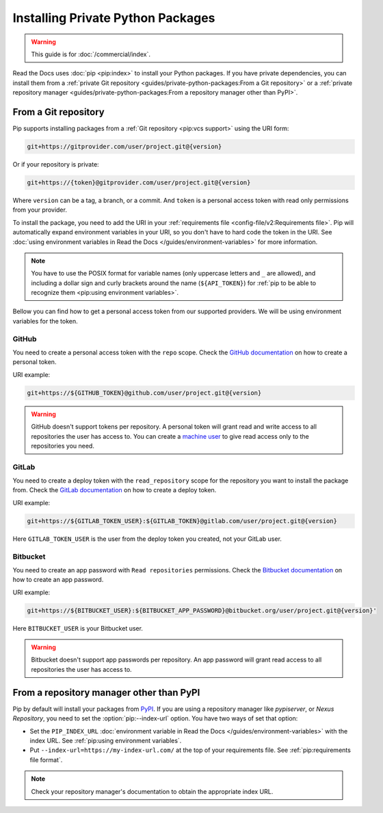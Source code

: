 Installing Private Python Packages
==================================

.. warning::

   This guide is for :doc:`/commercial/index`.

Read the Docs uses :doc:`pip <pip:index>` to install your Python packages.
If you have private dependencies, you can install them from
a :ref:`private Git repository <guides/private-python-packages:From a Git repository>` or
a :ref:`private repository manager <guides/private-python-packages:From a repository manager other than PyPI>`.

From a Git repository
---------------------

Pip supports installing packages from a :ref:`Git repository <pip:vcs support>` using the URI form:

.. code::

   git+https://gitprovider.com/user/project.git@{version}

Or if your repository is private:

.. code::

   git+https://{token}@gitprovider.com/user/project.git@{version}

Where ``version`` can be a tag, a branch, or a commit.
And ``token`` is a personal access token with read only permissions from your provider.

.. TODO: We should add the git+ssh form when we support running the ssh-agent in the build step.

To install the package,
you need to add the URI in your :ref:`requirements file <config-file/v2:Requirements file>`.
Pip will automatically expand environment variables in your URI,
so you don't have to hard code the token in the URI.
See :doc:`using environment variables in Read the Docs </guides/environment-variables>` for more information.

.. note::

   You have to use the POSIX format for variable names (only uppercase letters and ``_`` are allowed),
   and including a dollar sign and curly brackets around the name (``${API_TOKEN}``)
   for :ref:`pip to be able to recognize them <pip:using environment variables>`.

Bellow you can find how to get a personal access token from our supported providers.
We will be using environment variables for the token.

GitHub
~~~~~~

You need to create a personal access token with the ``repo`` scope.
Check the `GitHub documentation <https://help.github.com/en/github/authenticating-to-github/creating-a-personal-access-token-for-the-command-line#creating-a-token>`__
on how to create a personal token.

URI example:

.. code::

   git+https://${GITHUB_TOKEN}@github.com/user/project.git@{version}

.. warning::

   GitHub doesn't support tokens per repository.
   A personal token will grant read and write access to all repositories the user has access to.
   You can create a `machine user <https://developer.github.com/v3/guides/managing-deploy-keys/#machine-users>`__
   to give read access only to the repositories you need.

GitLab
~~~~~~

You need to create a deploy token with the ``read_repository`` scope for the repository you want to install the package from.
Check the `GitLab documentation <https://docs.gitlab.com/ee/user/project/deploy_tokens/#creating-a-deploy-token>`__
on how to create a deploy token.

URI example:

.. code::

   git+https://${GITLAB_TOKEN_USER}:${GITLAB_TOKEN}@gitlab.com/user/project.git@{version}

Here ``GITLAB_TOKEN_USER`` is the user from the deploy token you created, not your GitLab user.

Bitbucket
~~~~~~~~~

You need to create an app password with ``Read repositories`` permissions.
Check the `Bitbucket documentation <https://confluence.atlassian.com/bitbucket/app-passwords-828781300.html>`__
on how to create an app password.

URI example:

.. code::

   git+https://${BITBUCKET_USER}:${BITBUCKET_APP_PASSWORD}@bitbucket.org/user/project.git@{version}'

Here ``BITBUCKET_USER`` is your Bitbucket user.

.. warning::

   Bitbucket doesn't support app passwords per repository.
   An app password will grant read access to all repositories the user has access to.

From a repository manager other than PyPI
-----------------------------------------

Pip by default will install your packages from `PyPI <https://pypi.org/>`__.
If you are using a repository manager like *pypiserver*, or *Nexus Repository*,
you need to set the :option:`pip:--index-url` option.
You have two ways of set that option:

- Set the ``PIP_INDEX_URL`` :doc:`environment variable in Read the Docs </guides/environment-variables>` with the index URL.
  See :ref:`pip:using environment variables`.
- Put ``--index-url=https://my-index-url.com/`` at the top of your requirements file.
  See :ref:`pip:requirements file format`.

.. note::

   Check your repository manager's documentation to obtain the appropriate index URL.
